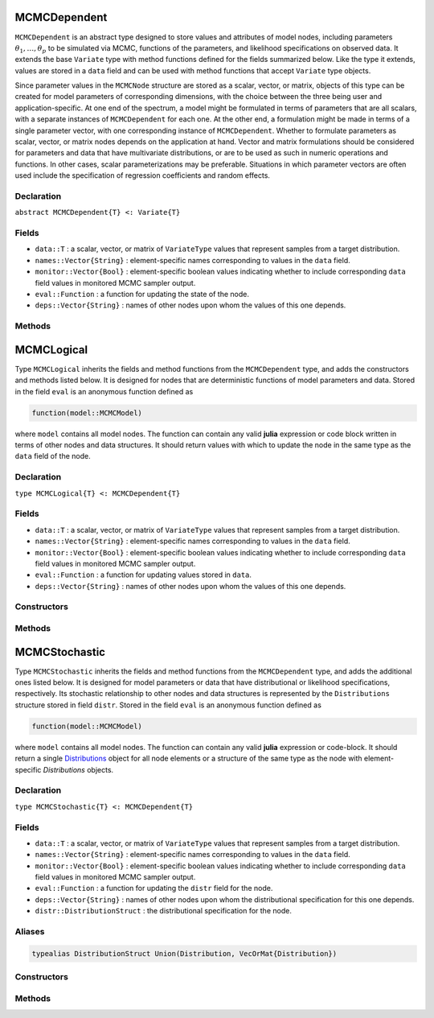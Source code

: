 .. index:: MCMCDependent

.. _section-MCMCDependent:

MCMCDependent
-----------

``MCMCDependent`` is an abstract type designed to store values and attributes of model nodes, including parameters :math:`\theta_1, \ldots, \theta_p` to be simulated via MCMC, functions of the parameters, and likelihood specifications on observed data.  It extends the base ``Variate`` type with method functions defined for the fields summarized below.  Like the type it extends, values are stored in a ``data`` field and can be used with method functions that accept ``Variate`` type objects.

Since parameter values in the ``MCMCNode`` structure are stored as a scalar, vector, or matrix, objects of this type can be created for model parameters of corresponding dimensions, with the choice between the three being user and application-specific.  At one end of the spectrum, a model might be formulated in terms of parameters that are all scalars, with a separate instances of  ``MCMCDependent`` for each one.  At the other end, a formulation might be made in terms of a single parameter vector, with one corresponding instance of ``MCMCDependent``.  Whether to formulate parameters as scalar, vector, or matrix nodes depends on the application at hand.  Vector and matrix formulations should be considered for parameters and data that have multivariate distributions, or are to be used as such in numeric operations and functions.  In other cases, scalar parameterizations may be preferable.  Situations in which parameter vectors are often used include the specification of regression coefficients and random effects.

Declaration
^^^^^^^^^^^

``abstract MCMCDependent{T} <: Variate{T}``

Fields
^^^^^^

* ``data::T`` : a scalar, vector, or matrix of ``VariateType`` values that represent samples from a target distribution.
* ``names::Vector{String}`` : element-specific names corresponding to values in the ``data`` field.
* ``monitor::Vector{Bool}`` : element-specific boolean values indicating whether to include corresponding ``data`` field values in monitored MCMC sampler output.
* ``eval::Function`` : a function for updating the state of the node.
* ``deps::Vector{String}`` : names of other nodes upon whom the values of this one depends.

Methods
^^^^^^^

.. function:: invlink(n::MCMCDependent, x)

	Apply a node-specific inverse-link transformation.  In this method, the link function is defined to be the identity function.  The method function may be redefined for subtypes of ``MCMCDependent`` to implement other link functions. 
	
	**Arguments**
	
		* ``n`` : a node on which a ``link`` transformation method is defined.
		* ``x`` : an object to which to apply the inverse-link transformation.
	
	**Value**
	
		Returns the inverse-link-transformed version of ``x``.

.. function:: link(n::MCMCDependent, x)

	Apply a node-specific link transformation.  In this method, the link function is defined to be the identity function.  The method function may be redefined for subtypes of ``MCMCDependent`` to implement other link functions. 
	
	**Arguments**
	
		* ``n`` : a node on which a ``link`` transformation method is defined.
		* ``x`` : an object to which to apply the link transformation.
	
	**Value**
	
		Returns the link-transformed version of ``x``.

.. function:: logpdf(n::MCMCDependent, transform::Bool=false)

	Evaluate the log-density function for a node.  In this method, no density function is assumed for the node, and a value of 0 is thus returned.  The method function may be redefined for subtypes of ``MCMCDependent`` that have distributional specifications.
	
	**Arguments**
	
		* ``n`` : a node containing values at which to compute the log-density.
		* ``transform`` : whether to evaluate the log-density on the link-transformed scale.
		
	**Value**
	
		The resulting numeric value of the log-density.

.. function:: setmonitor!(n::MCMCDependent, monitor::Union(Bool,Vector{Bool}))

	Specify node elements to be included in monitored MCMC sampler output.
	
	**Arguments**
	
		* ``n`` : a node whose elements contain sampled MCMC values.
		* ``momitor`` : a scalar indicating whether all elements are monitored, or a vector of element-wise indicators.
		
	**Value**
	
		Returns ``n`` with its ``monitor`` field updated to reflect the specified monitoring.

.. function:: show(n::MCMCDependent)

	Write a text representation of nodal values and attributes to the current output stream.  

.. function:: showall(n::MCMCDependent)

	Write a verbose text representation of nodal values and attributes to the current output stream.  


.. index:: MCMCLogical

.. _section-MCMCLogical:

MCMCLogical
-----------

Type ``MCMCLogical`` inherits the fields and method functions from the ``MCMCDependent`` type, and adds the constructors and methods listed below.  It is designed for nodes that are deterministic functions of model parameters and data.  Stored in the field ``eval`` is an anonymous function defined as

.. code-block:: julia

	function(model::MCMCModel)

where ``model`` contains all model nodes.  The function can contain any valid **julia** expression or code block written in terms of other nodes and data structures.  It should return values with which to update the node in the same type as the ``data`` field of the node.

Declaration
^^^^^^^^^^^

``type MCMCLogical{T} <: MCMCDependent{T}``

Fields
^^^^^^

* ``data::T`` : a scalar, vector, or matrix of ``VariateType`` values that represent samples from a target distribution.
* ``names::Vector{String}`` : element-specific names corresponding to values in the ``data`` field.
* ``monitor::Vector{Bool}`` : element-specific boolean values indicating whether to include corresponding ``data`` field values in monitored MCMC sampler output.
* ``eval::Function`` : a function for updating values stored in ``data``.
* ``deps::Vector{String}`` : names of other nodes upon whom the values of this one depends.

Constructors
^^^^^^^^^^^^

.. function:: MCMCLogical(expr::Expr, monitor::Union(Bool,Vector{Bool})=true)
              MCMCLogical(length::Integer, expr::Expr, monitor::Union(Bool,Vector{Bool})=true)
              MCMCLogical(m::Integer, n::Integer, expr::Expr, monitor::Union(Bool,Vector{Bool})=true)

	Construct an ``MCMCLogical`` object that defines a logical model node.
	
	**Arguments**
	
		* ``length`` : number of vector elements in the node.
		* ``m``, ``n`` : number of matrix rows and columns in the node.
		* ``expr`` : a quoted expression or code-block defining the body of the function stored in the ``eval`` field.
		* ``monitor`` : a scalar indicating whether all elements are monitored, or a vector of element-wise indicators.
		
	**Value**
	
		Returns an ``MCMCLogical{VariateType}`` type object if no dimensional arguments are specified, a ``MCMCLogical{Vector{VariateType}}`` if ``length`` is specified, and a ``MCMCLogcial{Matrix{VariateType}}`` if ``m`` and ``n`` are specified.

Methods
^^^^^^^

.. function:: setinits!(l::MCMCLogical, m::MCMCModel, x=nothing)

	Set initial values for a logical node.
	
	**Arguments**
	
		* ``l`` : a logical node to assign initial values.
		* ``m`` : a model that contains the node.
		* ``x`` : unused.
		
	**Value**
	
		Returns the result of a call to `update!(l, m)``.

.. function:: update!(l::MCMCLogical, m::MCMCModel)

	Update the values of a logical node according to its relationship with others in a model.
	
	**Arguments**
	
		* ``l`` : a logical node to update.
		* ``m`` : a model that contains the node.
		
	**Value**
	
		Returns the node with its values updated.


.. index:: MCMCStochastic

.. _section-MCMCStochastic:

MCMCStochastic
--------------

Type ``MCMCStochastic`` inherits the fields and method functions from the ``MCMCDependent`` type, and adds the additional ones listed below.  It is designed for model parameters or data that have distributional or likelihood specifications, respectively.  Its stochastic relationship to other nodes and data structures is represented by the ``Distributions`` structure stored in field ``distr``.  Stored in the field ``eval`` is an anonymous function defined as

.. code-block:: julia

	function(model::MCMCModel)

where ``model`` contains all model nodes.  The function can contain any valid **julia** expression or code-block.  It should return a single `Distributions <http://distributionsjl.readthedocs.org/en/latest/index.html>`_ object for all node elements or a structure of the same type as the node with element-specific `Distributions` objects.

Declaration
^^^^^^^^^^^

``type MCMCStochastic{T} <: MCMCDependent{T}``

Fields
^^^^^^

* ``data::T`` : a scalar, vector, or matrix of ``VariateType`` values that represent samples from a target distribution.
* ``names::Vector{String}`` : element-specific names corresponding to values in the ``data`` field.
* ``monitor::Vector{Bool}`` : element-specific boolean values indicating whether to include corresponding ``data`` field values in monitored MCMC sampler output.
* ``eval::Function`` : a function for updating the ``distr`` field for the node.
* ``deps::Vector{String}`` : names of other nodes upon whom the distributional specification for this one depends.
* ``distr::DistributionStruct`` : the distributional specification for the node.

Aliases
^^^^^^^

.. code-block:: julia

	typealias DistributionStruct Union(Distribution, VecOrMat{Distribution})

Constructors
^^^^^^^^^^^^

.. function:: MCMCStochastic(expr::Expr, monitor::Union(Bool,Vector{Bool})=true)
              MCMCStochastic(length::Integer, expr::Expr, monitor::Union(Bool,Vector{Bool})=true)
              MCMCStochastic(m::Integer, n::Integer, expr::Expr, monitor::Union(Bool,Vector{Bool})=true)

	Construct an ``MCMCStochastic`` object that defines a stochastic model node.
	
	**Arguments**
	
		* ``length`` : number of vector elements in the node.
		* ``m``, ``n`` : number of matrix rows and columns in the node.
		* ``expr`` : a quoted expression or code-block defining the body of the function stored in the ``eval`` field.
		* ``monitor`` : a scalar indicating whether all elements are monitored, or a vector of element-wise indicators.
		
	**Value**
	
		Returns an ``MCMCStochastic{VariateType}`` type object if no dimensional arguments are specified, a ``MCMCStochastic{Vector{VariateType}}`` if ``length`` is specified, and a ``MCMCStochastic{Matrix{VariateType}}`` if ``m`` and ``n`` are specified.

Methods
^^^^^^^

.. function:: insupport(s::MCMCStochastic)

	Check whether stochastic node values are within the support of its distribution.
	
	**Arguments**
	
		* ``s`` : a stochastic node on which to perform the check.
		
	**Value**
	
		Returns ``true`` if all values are within the support, and ``false`` otherwise.

.. function:: invlink(s::MCMCStochastic, x)

	Apply an inverse-link transformation to map transformed values back to the original distributional scale of a stochastic node.
	
	**Arguments**
	
		* ``s`` : a stochastic node on which a ``link`` transformation method is defined.
		* ``x`` : an object to which to apply the inverse-link transformation.
	
	**Value**
	
		Returns the inverse-link-transformed version of ``x``.

.. function:: link(s::MCMCStochastic, x)

	Apply a link transformation to map values in a constrained distributional support to an unconstrained space. 
	
	**Arguments**
	
		* ``s`` : a stochastic node on which a ``link`` transformation method is defined.
		* ``x`` : an object to which to apply the link transformation.
	
	**Value**
	
		Returns the link-transformed version of ``x``.

.. function:: logpdf(s::MCMStochastic, transform::Bool=false)

	Evaluate the log-density function for a stochastic node.
	
	**Arguments**
	
		* ``s`` : a stochastic node containing values at which to compute the log-density.
		* ``transform`` : whether to evaluate the log-density on the link-transformed scale.
		
	**Value**
	
		The resulting numeric value of the log-density.

.. function:: setinits!(s::MCMCStochastic, m::MCMCModel, x=nothing)

	Set initial values for a stochastic node.
	
	**Arguments**
	
		* ``s`` : a stochastic node to assign initial values.
		* ``m`` : a model that contains the node.
		* ``x`` : values to assign to the node.
		
	**Value**
	
		Returns the node with its assigned initial values.

.. function:: update!(s::MCMCStochastic, m::MCMCModel)

	Update the values of a stochastic node according to its relationship with others in a model.
	
	**Arguments**
	
		* ``s`` : a stochastic node to update.
		* ``m`` : a model that contains the node.
		
	**Value**
	
		Returns the node with its values updated.
